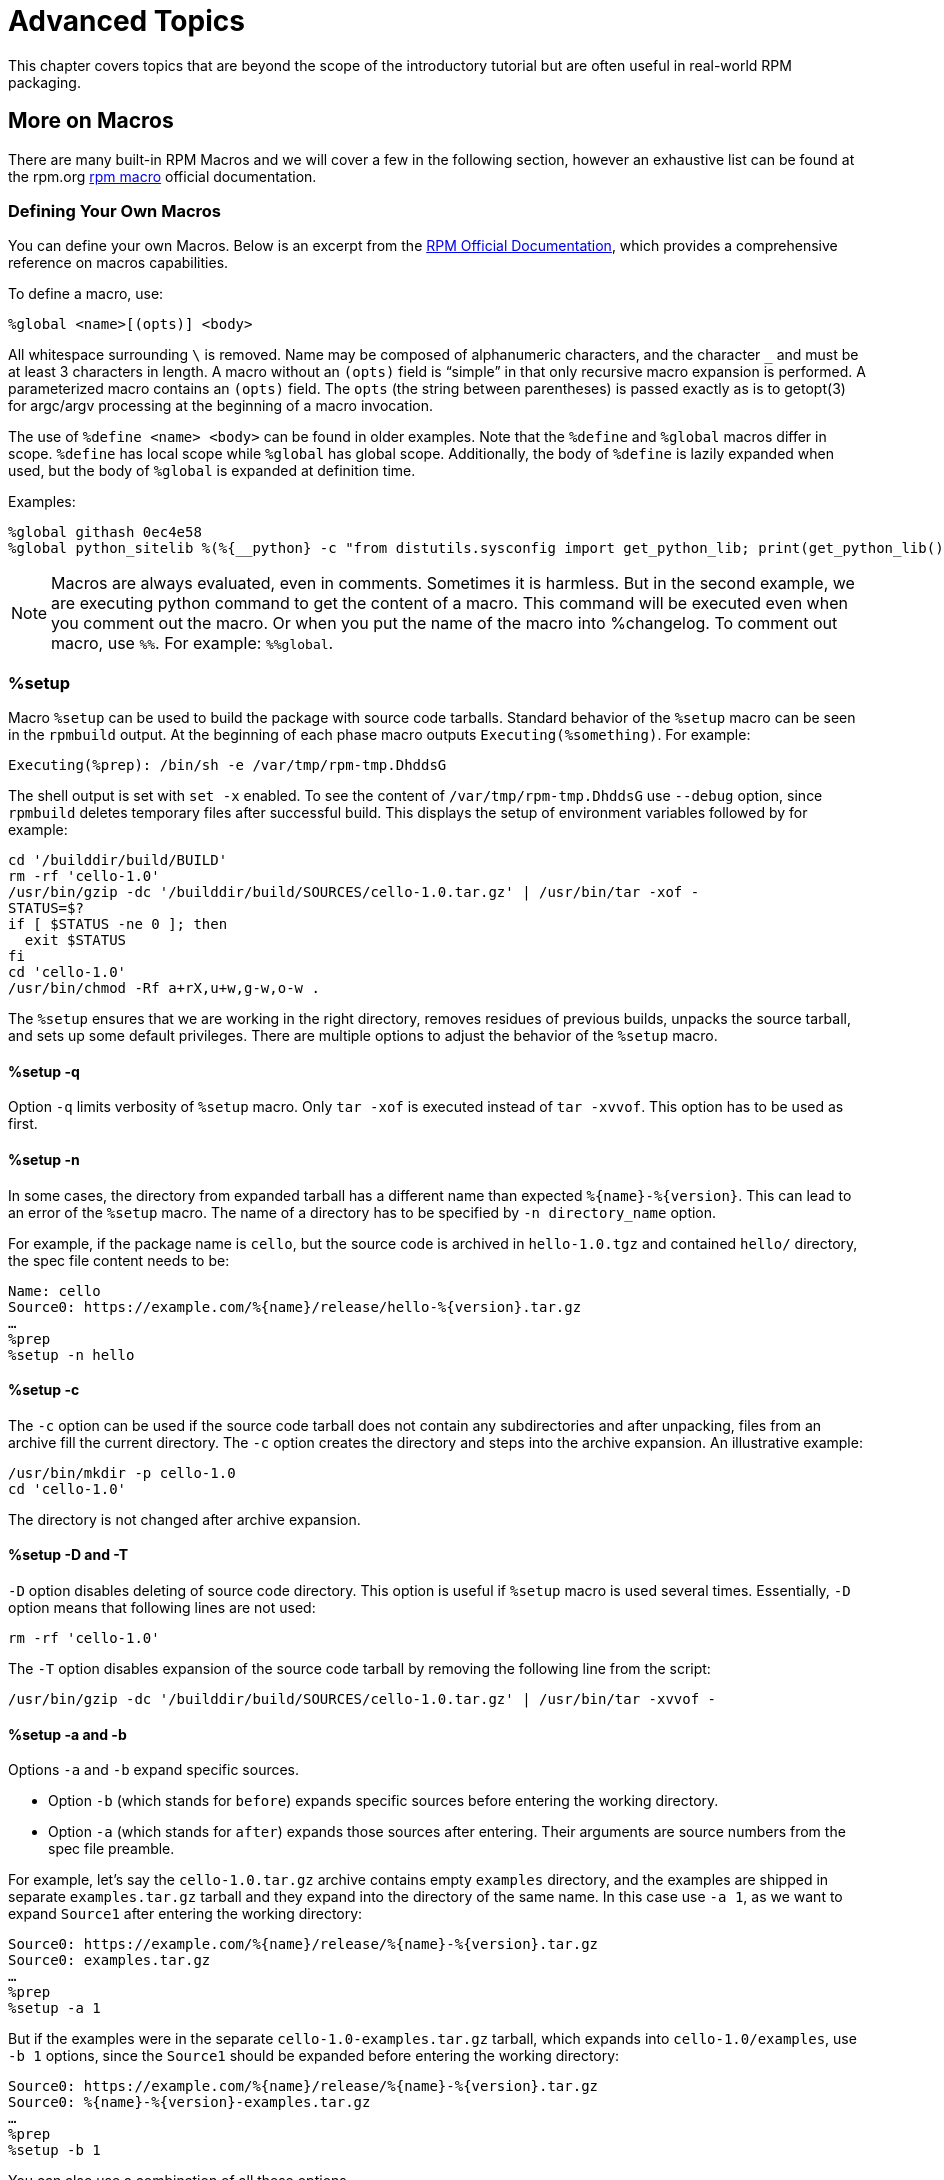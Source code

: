 [[advanced-topics]]
= Advanced Topics

This chapter covers topics that are beyond the scope of the introductory
tutorial but are often useful in real-world RPM packaging.

ifdef::community[]
[[mock]]
== Mock

“ https://github.com/rpm-software-management/mock/wiki[Mock] is a tool for building packages. It can build packages for different
architectures and different Fedora or RHEL versions than the build host has.
Mock creates chroots and builds packages in them. Its only task is to reliably
populate a chroot and attempt to build a package in that chroot.

Mock also offers a multi-package tool, mockchain, that can build chains of
packages that depend on each other.

Mock is capable of building SRPMs from source configuration management if the
mock-scm package is present, then building the SRPM into RPMs. See –scm-enable
in the documentation.” (From the upstream documentation)

NOTE: In order to use https://fedoraproject.org/wiki/Mock[Mock] on a RHEL or CentOS system, you will need to enable
the “Extra Packages for Enterprise Linux” (https://fedoraproject.org/wiki/EPEL[EPEL]) repository. This is
a repository provided by the https://getfedora.org/[Fedora] community and has many useful tools
for RPM Packagers, systems administrators, and developers.

One of the most common use cases RPM Packagers have for https://fedoraproject.org/wiki/Mock[Mock] is to create
what is known as a “pristine build environment”. By using mock as a “pristine
build environment”, nothing about the current state of your system affects
the RPM Package itself. Mock uses different configurations to specify
what the build “target” is, these are found on your system in the ``/etc/mock/``
directory (once you’ve installed the ``mock`` package). You can build for
different distributions or releases just by specifying it on the command line.
Something to keep in mind is that the configuration files that come with mock are
targeted at Fedora RPM Packagers, and as such RHEL and CentOS release versions
are labeled as “epel” because that is the “target” repository these RPMs would
be built for. You simply specify the configuration you want to use (minus the
``.cfg`` file extension). For example, you could build our ``cello`` example
for both RHEL 7 and Fedora 23 using the following commands without ever having
to use different machines.

[source,bash]
----
$ mock -r epel-7-x86_64 ~/rpmbuild/SRPMS/cello-1.0-1.el7.src.rpm

$ mock -r fedora-23-x86_64 ~/rpmbuild/SRPMS/cello-1.0-1.el7.src.rpm

----

One example of why you might want to use mock is if you were packaging RPMs on
your laptop and you had a package installed (we’ll call it ``foo`` for this
example) that was a ``BuildRequires`` of that package you were creating but
forgot to actually make the ``BuildRequires: foo`` entry. The build would
succeed when you run ``rpmbuild`` because ``foo`` was needed to build and it was
found on the system at build time. However, if you took the SRPM to another
system that lacked ``foo`` it would fail, causing an unexpected side effect.
https://fedoraproject.org/wiki/Mock[Mock] solves this by first parsing the contents of the SRPM and installing the
``BuildRequires`` into its https://en.wikipedia.org/wiki/Chroot[chroot] which means that if you were missing the
``BuildRequires`` entry, the build would fail because mock would not know to
install it and it would therefore not be present in the buildroot.

Another example is the opposite scenario, let’s say you need ``gcc`` to build
a package but don’t have it installed on your system (which is unlikely as an RPM
Packager, but just for the sake of the example let us pretend that is true).
With https://fedoraproject.org/wiki/Mock[Mock], you don’t have to install ``gcc`` on your system because it will
get installed in the chroot as part of mock’s process.

Below is an example of attempting to rebuild a package that has a dependency
that I’m missing on my system. The key thing to note is that while ``gcc`` is
commonly on most RPM Packager’s systems, some RPM Packages can have over a dozen
``BuildRequires`` and this allows you to not need to clutter up your workstation
with otherwise un-needed or un-necessary packages.

[source,bash]
----
$ rpmbuild --rebuild ~/rpmbuild/SRPMS/cello-1.0-1.el7.src.rpm
Installing /home/admiller/rpmbuild/SRPMS/cello-1.0-1.el7.src.rpm
error: Failed build dependencies: gcc is needed by cello-1.0-1.el7.x86_64

$ mock -r epel-7-x86_64 ~/rpmbuild/SRPMS/cello-1.0-1.el7.src.rpm
INFO: mock.py version 1.2.17 starting (python version = 2.7.5)...
Start: init plugins
INFO: selinux enabled
Finish: init plugins
Start: run
INFO: Start(/home/admiller/rpmbuild/SRPMS/cello-1.0-1.el7.src.rpm)  Config(epel-7-x86_64)
Start: clean chroot
Finish: clean chroot
Start: chroot init
INFO: calling preinit hooks
INFO: enabled root cache
Start: unpacking root cache
Finish: unpacking root cache
INFO: enabled yum cache
Start: cleaning yum metadata
Finish: cleaning yum metadata
Mock Version: 1.2.17
INFO: Mock Version: 1.2.17
Start: yum update
base                                                                    | 3.6 kB  00:00:00
epel                                                                    | 4.3 kB  00:00:00
extras                                                                  | 3.4 kB  00:00:00
updates                                                                 | 3.4 kB  00:00:00
No packages marked for update
Finish: yum update
Finish: chroot init
Start: build phase for cello-1.0-1.el7.src.rpm
Start: build setup for cello-1.0-1.el7.src.rpm
warning: Could not canonicalize hostname: rhel7
Building target platforms: x86_64
Building for target x86_64
Wrote: /builddir/build/SRPMS/cello-1.0-1.el7.centos.src.rpm
Getting requirements for cello-1.0-1.el7.centos.src
 --> Already installed : gcc-4.8.5-4.el7.x86_64
 --> Already installed : 1:make-3.82-21.el7.x86_64
No uninstalled build requires
Finish: build setup for cello-1.0-1.el7.src.rpm
Start: rpmbuild cello-1.0-1.el7.src.rpm
Building target platforms: x86_64
Building for target x86_64
Executing(%prep): /bin/sh -e /var/tmp/rpm-tmp.v9rPOF
+ umask 022
+ cd /builddir/build/BUILD
+ cd /builddir/build/BUILD
+ rm -rf cello-1.0
+ /usr/bin/gzip -dc /builddir/build/SOURCES/cello-1.0.tar.gz
+ /usr/bin/tar -xf -
+ STATUS=0
+ '[' 0 -ne 0 ']'
+ cd cello-1.0
+ /usr/bin/chmod -Rf a+rX,u+w,g-w,o-w .
Patch #0 (cello-output-first-patch.patch):
+ echo 'Patch #0 (cello-output-first-patch.patch):'
+ /usr/bin/cat /builddir/build/SOURCES/cello-output-first-patch.patch
patching file cello.c
+ /usr/bin/patch -p0 --fuzz=0
+ exit 0
Executing(%build): /bin/sh -e /var/tmp/rpm-tmp.UxRVtI
+ umask 022
+ cd /builddir/build/BUILD
+ cd cello-1.0
+ make -j2
gcc -o cello cello.c
+ exit 0
Executing(%install): /bin/sh -e /var/tmp/rpm-tmp.K3i2dL
+ umask 022
+ cd /builddir/build/BUILD
+ '[' /builddir/build/BUILDROOT/cello-1.0-1.el7.centos.x86_64 '!=' / ']'
+ rm -rf /builddir/build/BUILDROOT/cello-1.0-1.el7.centos.x86_64
++ dirname /builddir/build/BUILDROOT/cello-1.0-1.el7.centos.x86_64
+ mkdir -p /builddir/build/BUILDROOT
+ mkdir /builddir/build/BUILDROOT/cello-1.0-1.el7.centos.x86_64
+ cd cello-1.0
+ /usr/bin/make install DESTDIR=/builddir/build/BUILDROOT/cello-1.0-1.el7.centos.x86_64
mkdir -p /builddir/build/BUILDROOT/cello-1.0-1.el7.centos.x86_64/usr/bin
install -m 0755 cello /builddir/build/BUILDROOT/cello-1.0-1.el7.centos.x86_64/usr/bin/cello
+ /usr/lib/rpm/find-debuginfo.sh --strict-build-id -m --run-dwz --dwz-low-mem-die-limit 10000000 --dwz-max-die-limit 110000000 /builddir/build/BUILD/cello-1.0
extracting debug info from /builddir/build/BUILDROOT/cello-1.0-1.el7.centos.x86_64/usr/bin/cello
dwz: Too few files for multifile optimization
/usr/lib/rpm/sepdebugcrcfix: Updated 0 CRC32s, 1 CRC32s did match.
+ /usr/lib/rpm/check-buildroot
+ /usr/lib/rpm/redhat/brp-compress
+ /usr/lib/rpm/redhat/brp-strip-static-archive /usr/bin/strip
+ /usr/lib/rpm/brp-python-bytecompile /usr/bin/python 1
+ /usr/lib/rpm/redhat/brp-python-hardlink
+ /usr/lib/rpm/redhat/brp-java-repack-jars
Processing files: cello-1.0-1.el7.centos.x86_64
Executing(%license): /bin/sh -e /var/tmp/rpm-tmp.vxtAuO
+ umask 022
+ cd /builddir/build/BUILD
+ cd cello-1.0
+ LICENSEDIR=/builddir/build/BUILDROOT/cello-1.0-1.el7.centos.x86_64/usr/share/licenses/cello-1.0
+ export LICENSEDIR
+ /usr/bin/mkdir -p /builddir/build/BUILDROOT/cello-1.0-1.el7.centos.x86_64/usr/share/licenses/cello-1.0
+ cp -pr LICENSE /builddir/build/BUILDROOT/cello-1.0-1.el7.centos.x86_64/usr/share/licenses/cello-1.0
+ exit 0
Provides: cello = 1.0-1.el7.centos cello(x86-64) = 1.0-1.el7.centos
Requires(rpmlib): rpmlib(CompressedFileNames) <= 3.0.4-1 rpmlib(FileDigests) <= 4.6.0-1 rpmlib(PayloadFilesHavePrefix) <= 4.0-1
Requires: libc.so.6()(64bit) libc.so.6(GLIBC_2.2.5)(64bit) rtld(GNU_HASH)
Processing files: cello-debuginfo-1.0-1.el7.centos.x86_64
Provides: cello-debuginfo = 1.0-1.el7.centos cello-debuginfo(x86-64) = 1.0-1.el7.centos
Requires(rpmlib): rpmlib(FileDigests) <= 4.6.0-1 rpmlib(PayloadFilesHavePrefix) <= 4.0-1 rpmlib(CompressedFileNames) <= 3.0.4-1
Checking for unpackaged file(s): /usr/lib/rpm/check-files /builddir/build/BUILDROOT/cello-1.0-1.el7.centos.x86_64
Wrote: /builddir/build/RPMS/cello-1.0-1.el7.centos.x86_64.rpm
warning: Could not canonicalize hostname: rhel7
Wrote: /builddir/build/RPMS/cello-debuginfo-1.0-1.el7.centos.x86_64.rpm
Executing(%clean): /bin/sh -e /var/tmp/rpm-tmp.JuPOtY
+ umask 022
+ cd /builddir/build/BUILD
+ cd cello-1.0
+ /usr/bin/rm -rf /builddir/build/BUILDROOT/cello-1.0-1.el7.centos.x86_64
+ exit 0
Finish: rpmbuild cello-1.0-1.el7.src.rpm
Finish: build phase for cello-1.0-1.el7.src.rpm
INFO: Done(/home/admiller/rpmbuild/SRPMS/cello-1.0-1.el7.src.rpm) Config(epel-7-x86_64) 0 minutes 16 seconds
INFO: Results and/or logs in: /var/lib/mock/epel-7-x86_64/result
Finish: run

----

As you can see, mock is a fairly verbose tool. You will also notice a lot of
http://yum.baseurl.org/[yum] or https://github.com/rpm-software-management/dnf[dnf] output (depending on RHEL7, CentOS7, or Fedora mock target)
that is not found in this output which was omitted for brevity and is often
omitted after you have done an ``--init`` on a mock target, such as
``mock -r epel-7-x86_64 --init`` which will pre-download all the
required packages, cache them, and pre-stage the build chroot.

For more information, please consult the https://github.com/rpm-software-management/mock/wiki[Mock] upstream documentation.
endif::community[]

ifdef::community[]
[[version-control-systems]]
== Version Control Systems

When working with RPMs, it is often desireable to utilize a https://en.wikipedia.org/wiki/Version_control[Version Control
System] (VCS) such as https://git-scm.com/[git] for managing components of the software we are
packaging. Something to note is that storing binary files in a VCS is not
favorable because it will drastically inflate the size of the source repository
as these tools are engineered to handle differentials in files (often optimized
for text files) and this is not something that binary files lend themselves to
so normally each whole binary file is stored. As a side effect of this there are
some clever utilities that are popular among upstream Open Source projects that
work around this problem by either storing the SPEC file where the source code
is in a VCS (i.e. - it is not in a compressed archive for redistribution) or
place only the SPEC file and patches in the VCS and upload the compressed
archive of the upstream release source to what is called a “look aside cache”.

In this section we will cover two different options for using a VCS system,
https://git-scm.com/[git], for managing the contents that will ultimately be turned into a RPM
package. One is called https://github.com/dgoodwin/tito[tito] and the other is https://github.com/release-engineering/dist-git[dist-git].

NOTE: For the duration of this section you will need to install the ``git``
package on you system in order to follow along.

[[tito]]
=== tito

Tito is an utility that assumes all the source code for the software that is
going to be packaged is already in a https://git-scm.com/[git] source control repository. This is
good for those practicing a DevOps workflow as it allows for the team writing
the software to maintain their normal https://git-scm.com/book/en/v2/Git-Branching-Branching-Workflows[Branching Workflow]. Tito will then
allow for the software to be incrementally packaged, built in an automated
fashion, and still provide a native installation experience for http://rpm.org/[RPM] based
systems.

NOTE: The https://github.com/dgoodwin/tito[tito] package is available in https://getfedora.org/[Fedora] as well as in the https://fedoraproject.org/wiki/EPEL[EPEL]
repository for use on RHEL 7 and CentOS 7.

Tito operates based on https://git-scm.com/book/en/v2/Git-Basics-Tagging[git tags] and will manage tags for you if you elect to
allow it, but can optionally operate under whatever tagging scheme you prefer as
this functionality is configurable.

Let’s explore a little bit about tito by looking at an upstream project already
using it. We will actually be using the upstream git repository of the project
that is our next section’s subject, https://github.com/release-engineering/dist-git[dist-git]. Since this project is publicly
hosted on is publicly hosted on https://github.com/[GitHub], let’s go ahead and clone the git
repo.

[source,bash]
----
$ git clone https://github.com/release-engineering/dist-git.git
Cloning into 'dist-git'...
remote: Counting objects: 425, done.
remote: Total 425 (delta 0), reused 0 (delta 0), pack-reused 425
Receiving objects: 100% (425/425), 268.76 KiB | 0 bytes/s, done.
Resolving deltas: 100% (184/184), done.
Checking connectivity... done.

$ cd dist-git/

$ ls *.spec
dist-git.spec

$ tree rel-eng/
rel-eng/
├── packages
│   └── dist-git
└── tito.props

1 directory, 2 files

----

As we can see here, the SPEC file is at the root of the git repository and there
is a ``rel-eng`` directory in the repository which is used by tito for general
book keeping, configuration, and various advanced topics like custom tito
modules. We can see in the directory layout that there is a sub-directory
entitled ``packages`` which will store a file per package that tito manages in
the repository as you can have many RPMs in a single git repository and tito
will handle that just fine. In this scenario however, we see only a single
package listing and it should be noted that it matches the name of our SPEC
file. All of this is setup by the command ``tito init`` when the developers of
https://github.com/release-engineering/dist-git[dist-git] first initialized their git repo to be managed by tito.

If we were to follow a common workflow of a DevOps Practitioner then we would
likely want to use this as part of a https://en.wikipedia.org/wiki/Continuous_integration[Continuous Integration] (CI) or
https://en.wikipedia.org/wiki/Continuous_delivery[Continuous Delivery] (CD) process. What we can do in that scenario is perform
what is known as a “test build” to tito, we can even use mock to do this. We
could then use the output as the installation point for some other component in
the pipeline. Below is a simple example of commands that could accomplish this
and they could be adapted to other environments.

[source,bash]
----
$ tito build --test --srpm
Building package [dist-git-0.13-1]
Wrote: /tmp/tito/dist-git-git-0.efa5ab8.tar.gz

Wrote: /tmp/tito/dist-git-0.13-1.git.0.efa5ab8.fc23.src.rpm

$ tito build --builder=mock --arg mock=epel-7-x86_64 --test --rpm
Building package [dist-git-0.13-1]
Creating rpms for dist-git-git-0.efa5ab8 in mock: epel-7-x86_64
Wrote: /tmp/tito/dist-git-git-0.efa5ab8.tar.gz

Wrote: /tmp/tito/dist-git-0.13-1.git.0.efa5ab8.fc23.src.rpm

Using srpm: /tmp/tito/dist-git-0.13-1.git.0.efa5ab8.fc23.src.rpm
Initializing mock...
Installing deps in mock...
Building RPMs in mock...
Wrote:
  /tmp/tito/dist-git-selinux-0.13-1.git.0.efa5ab8.el7.centos.noarch.rpm
  /tmp/tito/dist-git-0.13-1.git.0.efa5ab8.el7.centos.noarch.rpm

$ sudo yum localinstall /tmp/tito/dist-git-*.noarch.rpm
Loaded plugins: product-id, search-disabled-repos, subscription-manager
Examining /tmp/tito/dist-git-0.13-1.git.0.efa5ab8.el7.centos.noarch.rpm: dist-git-0.13-1.git.0.efa5ab8.el7.centos.noarch
Marking /tmp/tito/dist-git-0.13-1.git.0.efa5ab8.el7.centos.noarch.rpm to be installed
Examining /tmp/tito/dist-git-selinux-0.13-1.git.0.efa5ab8.el7.centos.noarch.rpm: dist-git-selinux-0.13-1.git.0.efa5ab8.el7.centos.noarch
Marking /tmp/tito/dist-git-selinux-0.13-1.git.0.efa5ab8.el7.centos.noarch.rpm to be installed
Resolving Dependencies
--> Running transaction check
---> Package dist-git.noarch 0:0.13-1.git.0.efa5ab8.el7.centos will be installed

----

Note that the final command would need to be run with either sudo or root
permissions and that much of the output has been omitted for brevity as the
dependency list is quite long.

This concludes our simple example of how to use tito but it has many amazing
features for traditional Systems Administrators, RPM Packagers, and DevOps
Practitioners alike. I would highly recommend consulting the upstream
documentation found at the _tito_ GitHub site for more information on how to
quickly get started using it for your project as well as various advanced
features it offers.

[[dist-git]]
=== dist-git

The https://github.com/release-engineering/dist-git[dist-git] utility takes a slightly different approach from that of https://github.com/dgoodwin/tito[tito]
such that instead of keeping the raw source code in https://git-scm.com/[git] it instead will keep
SPEC files and patches in a git repository and upload the compressed archive of
the source code to what is known as a “look-aside cache”. The “look-aside-cache”
is a term that was coined by the use of RPM Build Systems storing large files
like these “on the side”. A system like this is generally tied to a proper RPM
Build System such as https://fedorahosted.org/koji/[Koji]. The build system is then configured to pull the
items that are listed as ``SourceX`` entries in the SPEC files in from this
look-aside-cache, while the SPEC and patches remain in a version control system.
There is also a helper command line tool to assist in this.

In an effort to not duplicate documentation, for more information on how to
setup a system such as this please refer to the upstream https://github.com/release-engineering/dist-git[dist-git] docs.
upstream docs.
endif::community[]

[[more-on-macros]]
== More on Macros

There are many built-in RPM Macros and we will cover a few in the following
section, however an exhaustive list can be found at the rpm.org http://rpm.org/user_doc/macros.html[rpm macro] official documentation.

ifdef::community[]
There are also macros that are provided by your https://en.wikipedia.org/wiki/Linux[Linux] Distribution, we will
cover some of those provided by https://getfedora.org/[Fedora], https://www.centos.org/[CentOS] and https://www.redhat.com/en/technologies/linux-platforms[RHEL] in this section
as well as provide information on how to inspect your system to learn about
others that we don’t cover or for discovering them on other RPM-based Linux
Distributions.
endif::community[]

ifdef::rhel[]
There are also macros that are provided by Red Hat Enterprise Linux, some of which we cover in this section. We also see how to inspect your system to learn about other macros.
endif::rhel[]

[[defining-your-own]]
=== Defining Your Own Macros

You can define your own Macros. Below is an excerpt from the
http://rpm.org/user_doc/macros.html[RPM Official Documentation], which provides a
comprehensive reference on macros capabilities.

To define a macro, use:

[source,specfile]
----
%global <name>[(opts)] <body>
----

All whitespace surrounding `\` is removed.  Name may be composed
of alphanumeric characters, and the character `_` and must be at least
3 characters in length. A macro without an `(opts)` field is “simple” in that
only recursive macro expansion is performed. A parameterized macro contains
an `(opts)` field. The `opts` (the string between parentheses) is passed
exactly as is to getopt(3) for argc/argv processing at the beginning of
a macro invocation.

The use of `%define <name> <body>` can be found in older examples. Note that the `%define` and `%global` macros differ in scope. `%define` has local scope while `%global` has global scope. Additionally, the body of `%define` is lazily expanded when used, but the body of `%global` is expanded at definition time.

Examples:

----
%global githash 0ec4e58
%global python_sitelib %(%{__python} -c "from distutils.sysconfig import get_python_lib; print(get_python_lib())")
----

NOTE: Macros are always evaluated, even in comments. Sometimes it is harmless. But in the second example, we are executing python command to get the content of a macro. This command will be executed even when you comment out the macro. Or when you put the name of the macro into %changelog. To comment out macro, use `%%`. For example: `%%global`.

[[setup]]
=== %setup

Macro ``%setup`` can be used to build the package with source code tarballs. Standard behavior of the ``%setup`` macro can be seen in the ``rpmbuild`` output. At the beginning of each phase macro outputs ``Executing(%something)``. For example:

[source,bash]
----
Executing(%prep): /bin/sh -e /var/tmp/rpm-tmp.DhddsG
----

The shell output is set with ``set -x`` enabled. To see the content of ``/var/tmp/rpm-tmp.DhddsG`` use ``--debug`` option, since ``rpmbuild`` deletes temporary files after successful build. This displays the setup of environment variables followed by for example:

[source,bash]
----
cd '/builddir/build/BUILD'
rm -rf 'cello-1.0'
/usr/bin/gzip -dc '/builddir/build/SOURCES/cello-1.0.tar.gz' | /usr/bin/tar -xof -
STATUS=$?
if [ $STATUS -ne 0 ]; then
  exit $STATUS
fi
cd 'cello-1.0'
/usr/bin/chmod -Rf a+rX,u+w,g-w,o-w .
----

The ``%setup`` ensures that we are working in the right directory, removes residues of previous builds, unpacks the source tarball, and sets up some default privileges. There are multiple options to adjust the behavior of the ``%setup`` macro.

[[setup-q]]
==== %setup -q

Option ``-q`` limits verbosity of ``%setup`` macro. Only ``tar -xof`` is executed instead of ``tar -xvvof``. This option has to be used as first.

[[setup-n]]
==== %setup -n

In some cases, the directory from expanded tarball has a different name than expected ``%{name}-%{version}``. This can lead to an error of the ``%setup`` macro.  The name of a directory has to be specified by ``-n directory_name`` option.

For example, if the package name is ``cello``, but the source code is archived in ``hello-1.0.tgz`` and contained ``hello/`` directory, the spec file content needs to be:

[source,specfile]
----
Name: cello
Source0: https://example.com/%{name}/release/hello-%{version}.tar.gz
…
%prep
%setup -n hello
----

[[setup-c]]
==== %setup -c


The ``-c`` option can be used if the source code tarball does not contain any subdirectories and after unpacking, files from an archive fill the current directory. The ``-c`` option creates the directory and steps into the archive expansion. An illustrative example:

[source,bash]
----
/usr/bin/mkdir -p cello-1.0
cd 'cello-1.0'
----

The directory is not changed after archive expansion.

[[setup-dt]]
==== %setup -D and -T

``-D`` option disables deleting of source code directory. This option is useful if ``%setup`` macro is used several times. Essentially, ``-D`` option means that following lines are not used:

[source,bash]
----
rm -rf 'cello-1.0'
----

The ``-T`` option disables expansion of the source code tarball by removing the following line from the script:

[source,bash]
----
/usr/bin/gzip -dc '/builddir/build/SOURCES/cello-1.0.tar.gz' | /usr/bin/tar -xvvof -
----

[[setup-ab]]
==== %setup -a and -b

Options ``-a`` and ``-b`` expand specific sources.

* Option ``-b`` (which stands for `before`) expands specific sources before entering the working directory.
* Option ``-a`` (which stands for `after`) expands those sources after entering. Their arguments are source numbers from the spec file preamble.

For example, let's say the ``cello-1.0.tar.gz`` archive contains empty ``examples`` directory, and the examples are shipped in separate ``examples.tar.gz`` tarball and they expand into the directory of the same name. In this case use ``-a 1``, as we want to expand ``Source1`` after entering the working directory:

[source,specfile]
----
Source0: https://example.com/%{name}/release/%{name}-%{version}.tar.gz
Source0: examples.tar.gz
…
%prep
%setup -a 1
----

But if the examples were in the separate ``cello-1.0-examples.tar.gz`` tarball, which expands into ``cello-1.0/examples``, use ``-b 1`` options, since the ``Source1`` should be expanded before entering the working directory:

[source,specfile]
----
Source0: https://example.com/%{name}/release/%{name}-%{version}.tar.gz
Source0: %{name}-%{version}-examples.tar.gz
…
%prep
%setup -b 1
----

You can also use a combination of all these options.

[[files]]
=== %files

Common “advanced” RPM Macros needed in the ``%files`` section are as follows:

[cols="20%,80%"]
|====
| Macro | Definition
| %license | This identifies the file listed as a LICENSE file and it
will be installed and labeled as such by RPM.
Example: ``%license LICENSE``
| %doc | This identifies the file listed as documentation and it
will be installed and labeled as such by RPM. This is often
used not only for documentation about the software being
packaged but also code examples and various items that
should accompany documentation. In the event code examples
are included, care should be taken to remove executable
mode from the file.
Example: ``%doc README``
| %dir | Identifies that the path is a directory that should be owned
by this RPM. This is important so that the rpm file manifest
accurately knows what directories to clean up on uninstall.
Example: ``%dir %{_libdir}/%{name}``
| %config(noreplace) | Specifies that the following file is a configuration file
and therefore should not be overwritten (or replaced) on
a package install or update if the file has been modified
from the original installation checksum. In the event that
there is a change, the file will be created with ``.rpmnew``
appended to the end of the filename upon upgrade or install
so that the pre-existing or modified file on the target
system is not modified.
Example: ``%config(noreplace)
%{_sysconfdir}/%{name}/%{name}.conf``
|====

[[built-in-macros]]
=== Built-In Macros

Your system has many built-in RPM Macros and the fastest way to view them all is
to simply run the ``rpm --showrc`` command. Note that this will contain
a lot of output so it is often used in combination with a pipe to grep.

You can also find information about the RPMs macros that come directly with your
system’s version of RPM by looking at the output of the  ``rpm -ql rpm``
taking note of the files titled ``macros`` in the directory structure.

[[rpm-distribution-macros]]
=== RPM Distribution Macros

Different distributions will supply different sets of recommended RPM Macros
based on the language implementation of the software being packaged or the
specific Guidelines of the distribution in question.

ifdef::community[]
These are often provided as RPM Packages themselves and can be installed with
the distribution package manager, such as http://yum.baseurl.org/[yum] or https://github.com/rpm-software-management/dnf[dnf]. The macro files
themselves once installed can be found in ``/usr/lib/rpm/macros.d/`` and will be
included in the ``rpm --showrc`` output by default once installed.
endif::community[]

ifdef::rhel[]
These are often provided as RPM Packages themselves and can be installed with
the distribution package manager, such as http://yum.baseurl.org/[yum]. The macro files
themselves once installed can be found in ``/usr/lib/rpm/macros.d/`` and will be
included in the ``rpm --showrc`` output by default once installed.
endif::rhel[]

One primary example of this is the https://fedoraproject.org/wiki/Packaging:Guidelines?rd=Packaging/Guidelines[Fedora Packaging Guidelines] section
pertaining specifically to https://fedoraproject.org/wiki/Packaging:Guidelines#Application_Specific_Guidelines[Application Specific Guidelines] which at the time
of this writing has over 60 different sets of guidelines along with associated
RPM Macro sets for subject matter specific RPM Packaging.

ifdef::community[]
One example of this kind of RPMs would be for https://www.python.org/[Python] version 2.x and if we
have the ``python2-rpm-macros`` package installed (available in EPEL for RHEL
7 and CentOS 7), we have a number of python2 specific macros available to us.
endif::community[]

ifdef::rhel[]
One example of this kind of RPMs would be for https://www.python.org/[Python] version 2.x and if we
have the ``python2-rpm-macros`` package installed (available in EPEL for RHEL
7), we have a number of python2 specific macros available to us.
endif::rhel[]


[source,bash]
----
$ rpm -ql python2-rpm-macros
/usr/lib/rpm/macros.d/macros.python2

$ rpm --showrc | grep python2
-14: __python2  /usr/bin/python2
CFLAGS="%{optflags}" %{__python2} %{py_setup} %{?py_setup_args} build --executable="%{__python2} %{py2_shbang_opts}" %{?1}
CFLAGS="%{optflags}" %{__python2} %{py_setup} %{?py_setup_args} install -O1 --skip-build --root %{buildroot} %{?1}
-14: python2_sitearch   %(%{__python2} -c "from distutils.sysconfig import get_python_lib; print(get_python_lib(1))")
-14: python2_sitelib    %(%{__python2} -c "from distutils.sysconfig import get_python_lib; print(get_python_lib())")
-14: python2_version    %(%{__python2} -c "import sys; sys.stdout.write('{0.major}.{0.minor}'.format(sys.version_info))")
-14: python2_version_nodots     %(%{__python2} -c "import sys; sys.stdout.write('{0.major}{0.minor}'.format(sys.version_info))")

----

The above output displays the raw RPM Macro definitions, but we are likely more
interested in what these will evaluate to which we can do with ``rpm --eval`` in
order to determine what they do as well as how they may be helpful to us when
packaging RPMs.

[source,bash]
----
$ rpm --eval %{__python2}
/usr/bin/python2

$ rpm --eval %{python2_sitearch}
/usr/lib64/python2.7/site-packages

$ rpm --eval %{python2_sitelib}
/usr/lib/python2.7/site-packages

$ rpm --eval %{python2_version}
2.7

$ rpm --eval %{python2_version_nodots}
27

----



[[custom-macros]]
== Custom Macros

You can override the distribution macros in the ``~/.rpmmacros`` file. Any changes you make  will affect every build on your machine.

There are several macros you can use to override:

``%_topdir /opt/some/working/directory/rpmbuild``:: You can create this directory, including all subdirectories using the ``rpmdev-setuptree`` utility. The value of this macro is by default ``~/rpmbuild``. 

``%_smp_mflags -l3``:: This macro is often used to pass to Makefile, for example ``make %{?_smp_mflags}``, and to set a number of concurrent processes during the build phase. By default, it is set to ``-jX``, where ``X`` is a number of cores. If you alter the number of cores, you can speed up or slow down a build of packages.

While you can define any new macros in the ``~/.rpmmacros`` file, this is discouraged, because those macros would not be present on other machines, where users may want to try to rebuild your package.



[[epoch-scriptlets-and-triggers]]
== Epoch, Scriptlets, and Triggers

There are various topics in the world of RPM SPEC Files that are considered
advanced because they have implications on not only the SPEC file, how the
package is built, but also on the end machine that the resulting RPM is
installed upon. In this section we will cover the most common of these such as
Epoch, Scriptlets, and Triggers.

[[epoch]]
=== Epoch

First on the list is ``Epoch``, epoch is a way to define weighted dependencies
based on version numbers. It’s default value is 0 and this is assumed if an
``Epoch`` directive is not listed in the RPM SPEC file. This was not covered in
the SPEC File section of this guide because it is almost always a bad idea to
introduce an Epoch value as it will skew what you would normally otherwise
expect RPM to do when comparing versions of packages.

For example if a package ``foobar`` with ``Epoch: 1`` and ``Version: 1.0`` was
installed and someone else packaged ``foobar`` with ``Version: 2.0`` but simply
omitted the ``Epoch`` directive either because they were unaware of it’s
necessity or simply forgot, that new version would never be considered an update
because the Epoch version would win out over the traditional
Name-Version-Release marker that signifies versioning for RPM Packages.

This approach is generally only used when absolutely necessary (as a last
resort) to resolve an upgrade ordering issue which can come up as a side effect
of upstream software changing versioning number schemes or versions
incorporating alphabetical characters that can not always be compared reliably
based on encoding.

[[triggers-and-scriptlets]]
=== Triggers and Scriptlets

In RPM Packages, there are a series of directives that can be used to inflict
necessary or desired change on a system during install time of the RPM. These
are called **scriptlets**.

One primary example of when and why you’d want to do this is when a system
service RPM is installed and it provides a https://freedesktop.org/wiki/Software/systemd/[systemd] https://www.freedesktop.org/software/systemd/man/systemd.unit.html[unit file]. At install
time we will need to notify https://freedesktop.org/wiki/Software/systemd/[systemd] that there is a new unit so that the
system administrator can run a command similar to ``systemctl start
foo.service`` after the fictional RPM ``foo`` (which provides some service
daemon in this example) has been installed. Similarly, we would need to inverse
of this action upon uninstallation so that an administrator would not get errors
due to the daemon’s binary no longer being installed but the unit file still
existing in systemd’s running configuration.

There are a small handful of common scriptlet directives, they are similar to
the “section headers” like ``%build`` or ``%install`` in that they are defined
by multi-line segments of code, often written as standard
ifdef::community[https://en.wikipedia.org/wiki/POSIX[POSIX]]
ifdef::rhel[POSIX]
shell script
but can be a few different programming languages such that RPM for the target
machine’s distribution is configured to allow them. An exhaustive list of these
available languages can be found in the _RPM Official Documentation_.

Scriptlet directives are as follows:

[cols="20%,80%"]
|====
| Directive | Definition
| ``%pre`` | Scriptlet that is executed just before the package is
installed on the target system.
| ``%post`` | Scriptlet that is executed just after the package is
installed on the target system.
| ``%preun`` | Scriptlet that is executed just before the package is
uninstalled from the target system.
| ``%postun`` | Scriptlet that is executed just after the package is
uninstalled from the target system.
|====

Is is also common for RPM Macros to exist for this function. In our previous
example we discussed https://freedesktop.org/wiki/Software/systemd/[systemd] needing to be notified about a new https://www.freedesktop.org/software/systemd/man/systemd.unit.html[unit file],
this is easily handled by the systemd scriptlet macros as we can see from the
below example output. More information on this can be found in the https://fedoraproject.org/wiki/Packaging:Systemd[Fedora
systemd Packaging Guidelines].

[source,bash]
----
$ rpm --showrc | grep systemd
-14: __transaction_systemd_inhibit      %{__plugindir}/systemd_inhibit.so
-14: _journalcatalogdir /usr/lib/systemd/catalog
-14: _presetdir /usr/lib/systemd/system-preset
-14: _unitdir   /usr/lib/systemd/system
-14: _userunitdir       /usr/lib/systemd/user
/usr/lib/systemd/systemd-binfmt %{?*} >/dev/null 2>&1 || :
/usr/lib/systemd/systemd-sysctl %{?*} >/dev/null 2>&1 || :
-14: systemd_post
-14: systemd_postun
-14: systemd_postun_with_restart
-14: systemd_preun
-14: systemd_requires
Requires(post): systemd
Requires(preun): systemd
Requires(postun): systemd
-14: systemd_user_post  %systemd_post --user --global %{?*}
-14: systemd_user_postun        %{nil}
-14: systemd_user_postun_with_restart   %{nil}
-14: systemd_user_preun
systemd-sysusers %{?*} >/dev/null 2>&1 || :
echo %{?*} | systemd-sysusers - >/dev/null 2>&1 || :
systemd-tmpfiles --create %{?*} >/dev/null 2>&1 || :

$ rpm --eval %{systemd_post}

if [ $1 -eq 1 ] ; then
        # Initial installation
        systemctl preset  >/dev/null 2>&1 || :
fi

$ rpm --eval %{systemd_postun}

systemctl daemon-reload >/dev/null 2>&1 || :

$ rpm --eval %{systemd_preun}

if [ $1 -eq 0 ] ; then
        # Package removal, not upgrade
        systemctl --no-reload disable  > /dev/null 2>&1 || :
        systemctl stop  > /dev/null 2>&1 || :
fi

----

Another item that provides even more fine grained control over the RPM
Transaction as a whole is what is known as **triggers**. These are effectively
the same thing as a scriptlet but are executed in a very specific order of
operations during the RPM install or upgrade transaction allowing for a more
fine grained control over the entire process.

The order in which each is executed and the details of which are provided below.

[source,specfile]
----
all-%pretrans
...
any-%triggerprein (%triggerprein from other packages set off by new install)
new-%triggerprein
new-%pre      for new version of package being installed
...           (all new files are installed)
new-%post     for new version of package being installed

any-%triggerin (%triggerin from other packages set off by new install)
new-%triggerin
old-%triggerun
any-%triggerun (%triggerun from other packages set off by old uninstall)

old-%preun    for old version of package being removed
...           (all old files are removed)
old-%postun   for old version of package being removed

old-%triggerpostun
any-%triggerpostun (%triggerpostun from other packages set off by old un
            install)
...
all-%posttrans

----

ifdef::community[]
The above items are from the included RPM documentation found in
``/usr/share/doc/rpm/triggers`` on Fedora systems and
``/usr/share/doc/rpm-4.*/triggers`` on RHEL 7 and CentOS 7 systems.
endif::community[]

ifdef::rhel[]
The above items are from the included RPM documentation found in
``/usr/share/doc/rpm-4.*/triggers``.
endif::rhel[]

[id="Using-Non-Shell-Scripts-in-spec-File"]
==== Using Non-Shell Scripts in spec File

A scriptlet option, `-p`, in a spec file allows to invoke a specific interpreter instead of the default `-p{nbsp}/bin/sh`. An illustrative example is a script, which prints out a message after the installation of `pello.py`.

. Open the `pello.spec` file. 

. Find the following line:
+
[source,specfile]
----
install -m 0644 %{name}.py* %{buildroot}/usr/lib/%{name}/
----
+
Under this line, insert the following code:
+
[source,specfile]
----
%post -p /usr/bin/python3
print("This is {} code".format("python"))
----

. Build your package according to the xref:building-rpms[] chapter.

. Install your package:
+
[source,bash]
----
# dnf install ~/home/<username>/rpmbuild/RPMS/noarch/pello-0.1.1-1.fc27.noarch.rpm
----
+
The output of this command is the following message after the installation:
+
[source]
----
Installing       : pello-0.1.1-1.fc27.noarch                              1/1
Running scriptlet: pello-0.1.1-1.fc27.noarch                              1/1
This is python code
----

[NOTE]
--
* To use a Python{nbsp}3 script:
Write a line `%post -p /usr/bin/python3` under the line `install -m` in a spec file.

* To use a Lua script:
Write a line `%post -p <lua>` under the line `install{nbsp}-m` in a spec file.

* This way any interpreter can be specified in a spec file.
--

[[rpm-conditionals]]
== RPM Conditionals

RPM Conditionals enable the conditional inclusion of various sections of the spec file.

Most commonly, conditional inclusions deal with:

* architecture-specific sections
* operating system-specific sections
* compatibility issues between various versions of operating systems
* existence and definition of macros

=== RPM Conditionals Syntax

If _expression_ is true, then do some action:

  %if expression
  ...
  %endif

If _expression_ is true, then do some action, in other case, do another action:

  %if expression
  ...
  %else
  ...
  %endif

// If _expression_ is not true, then do some action.

//  %if !expression
//   ...
//   %endif

// If _expression_ is not true, then do some action, in other case, do another action.

//  %if !expression
//  ...
//  %else
//  ...
//  %endif

=== RPM Conditionals Examples

==== The `%if` Conditional

  %if 0%{?rhel} == 6
  sed -i '/AS_FUNCTION_DESCRIBE/ s/^/#/' configure.in
  sed -i '/AS_FUNCTION_DESCRIBE/ s/^/#/' acinclude.m4
  %endif

This conditional handles compatibility between RHEL6 and other operating systems in terms of support of the AS_FUNCTION_DESCRIBE macro. When the package is build for RHEL, the `%rhel` macro is defined and it is expanded to RHEL version. If its value is 6, meaning the package is build for RHEL 6, then the references to AS_FUNCTION_DESCRIBE, which is not supported by RHEL6, are deleted from autoconfig scripts.

ifdef::community[]
  %if 0%{?el6}
  %global ruby_sitearch %(ruby -rrbconfig -e 'puts Config::CONFIG["sitearchdir"]')
  %endif

This conditional handles compatibility between Fedora version 17 and newer and RHEL6 in terms of support of the `%ruby_sitearch` macro. Fedora version 17 and newer defines `%ruby_sitearch` by default, but RHEL6 does not support this macro. The conditional checks whether the operating system is RHEL6. If it is, `%ruby_sitearch` is defined explicitly. Note that `0%{?el6}` has the same meaning as `0%{?rhel} == 6` from the previous example, and it tests whether a package is built on RHEL6.
endif::community[]

ifdef::community[]
  %if 0%{?fedora} >= 19
  %global with_rubypick 1
  %endif

This conditional handles support for the rubypick tool. If the operating system is Fedora version 19 or newer, rubypick is supported.
endif::community[]

  %define ruby_archive %{name}-%{ruby_version}
  %if 0%{?milestone:1}%{?revision:1} != 0
  %define ruby_archive %{ruby_archive}-%{?milestone}%{?!milestone:%{?revision:r%{revision}}}
  %endif

This conditional handles definition of the macros. If the `%milestone` or the `%revision` macros are set, the `%ruby_archive` macro, which defines the name of the upstream tarball, is redefined.


==== Specialized variants of `%if` Conditional

The `%ifarch` conditional, `%ifnarch` conditional and `%ifos` conditional are specialized variants of the `%if` conditionals. These variants are commonly used, so they have their own macros.

===== The `%ifarch` Conditional

The `%ifarch` conditional is used to begin a block of the SPEC file that is architecture-specific. It is followed by one or more architecture specifiers, each separated by commas or whitespace.

  %ifarch i386 sparc
  ...
  %endif

All the contents of the SPEC file  between `%ifarch` and `%endif` are processed only on the 32-bit AMD and Intel architectures or Sun SPARC-based systems.


===== The `%ifnarch` Conditional

The `%ifnarch` conditional has a reverse logic than `%ifarch` conditional.

  %ifnarch alpha
  ...
  %endif

All the contents of the SPEC file between `%ifnarch` and `%endif` are processed only if not being done on a Digital Alpha/AXP-based system.



===== The `%ifos` Conditional

The `%ifos` conditional is used to control processing based on the operating system of the build. It can be followed by one or more operating system names.

  %ifos linux
  ...
  %endif

All the contents of the SPEC file between `%ifos` and `%endif` are processed only if the build was done on a Linux system.
